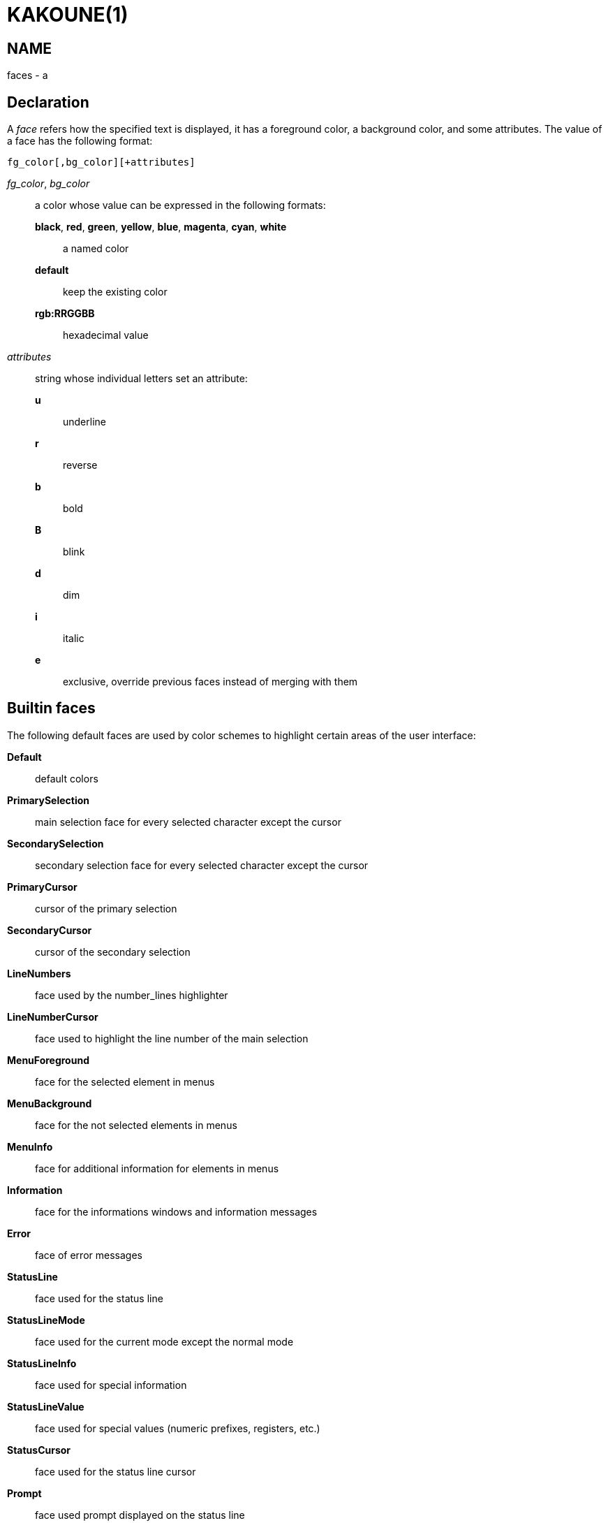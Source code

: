 KAKOUNE(1)
==========

NAME
----
faces - a

Declaration
-----------
A 'face' refers how the specified text is displayed, it has a foreground
color, a background color, and some attributes. The value of a face has the
following format:

--------------------------------
fg_color[,bg_color][+attributes]
--------------------------------

'fg_color', 'bg_color'::
	a color whose value can be expressed in the following formats:
		*black*, *red*, *green*, *yellow*, *blue*, *magenta*, *cyan*, *white*:::
			a named color
		*default*:::
			keep the existing color
		*rgb:RRGGBB*:::
			hexadecimal value

'attributes'::
	string whose individual letters set an attribute:
		*u*:::
			underline
		*r*:::
			reverse
		*b*:::
			bold
		*B*:::
			blink
		*d*:::
			dim
		*i*:::
			italic
		*e*:::
			exclusive, override previous faces instead of merging
			with them

Builtin faces
-------------
The following default faces are used by color schemes to highlight certain
areas of the user interface:

*Default*::
	default colors

*PrimarySelection*::
	main selection face for every selected character except the cursor

*SecondarySelection*::
	secondary selection face for every selected character except the cursor

*PrimaryCursor*::
	cursor of the primary selection

*SecondaryCursor*::
	cursor of the secondary selection

*LineNumbers*::
	face used by the number_lines highlighter

*LineNumberCursor*::
	face used to highlight the line number of the main selection

*MenuForeground*::
	face for the selected element in menus

*MenuBackground*::
	face for the not selected elements in menus

*MenuInfo*::
	face for additional information for elements in menus

*Information*::
	face for the informations windows and information messages

*Error*::
	face of error messages

*StatusLine*::
	face used for the status line

*StatusLineMode*::
	face used for the current mode except the normal mode

*StatusLineInfo*::
	face used for special information

*StatusLineValue*::
	face used for special values (numeric prefixes, registers, etc.)

*StatusCursor*::
	face used for the status line cursor

*Prompt*::
	face used prompt displayed on the status line

*MatchingChar*::
	face used by the show_matching highlighter

*BufferPadding*::
	face applied on the characters that follow the last line of a buffer

*Whitespace*::
	face used by the show_whitespaces highlighter

*LongLineHint*::
	face used by the show_long_line_hints highlighter

